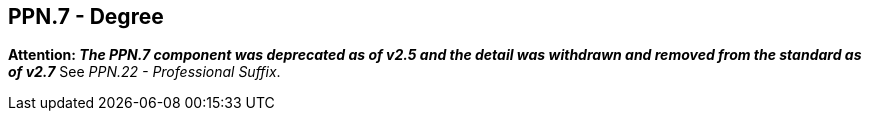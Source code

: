 == PPN.7 - Degree

*Attention: _The PPN.7 component was deprecated as of v2.5 and the detail was withdrawn and removed from the standard as of v2.7_* See _PPN.22 - Professional Suffix_.

